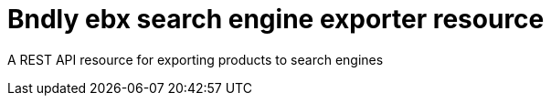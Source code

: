 = Bndly ebx search engine exporter resource

A REST API resource for exporting products to search engines